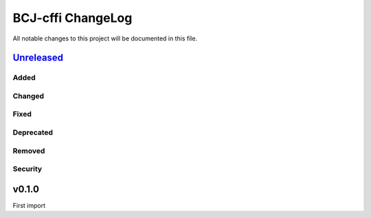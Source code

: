 ==================
BCJ-cffi ChangeLog
==================

All notable changes to this project will be documented in this file.

`Unreleased`_
=============

Added
-----

Changed
-------

Fixed
-----

Deprecated
----------

Removed
-------

Security
--------

v0.1.0
======

First import

.. _Unreleased: https://github.com/miurahr/pybcj/compare/v0.1.0...HEAD
